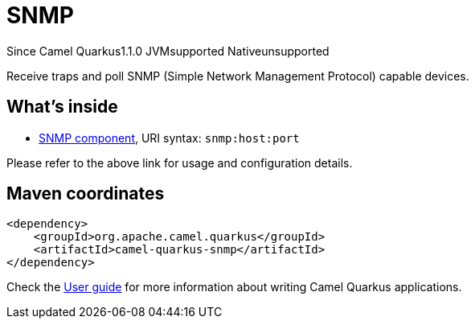 // Do not edit directly!
// This file was generated by camel-quarkus-maven-plugin:update-extension-doc-page

[[snmp]]
= SNMP
:page-aliases: extensions/snmp.adoc
:cq-since: 1.1.0
:cq-artifact-id: camel-quarkus-snmp
:cq-native-supported: false
:cq-status: Preview
:cq-description: Receive traps and poll SNMP (Simple Network Management Protocol) capable devices.

[.badges]
[.badge-key]##Since Camel Quarkus##[.badge-version]##1.1.0## [.badge-key]##JVM##[.badge-supported]##supported## [.badge-key]##Native##[.badge-unsupported]##unsupported##

Receive traps and poll SNMP (Simple Network Management Protocol) capable devices.

== What's inside

* https://camel.apache.org/components/latest/snmp-component.html[SNMP component], URI syntax: `snmp:host:port`

Please refer to the above link for usage and configuration details.

== Maven coordinates

[source,xml]
----
<dependency>
    <groupId>org.apache.camel.quarkus</groupId>
    <artifactId>camel-quarkus-snmp</artifactId>
</dependency>
----

Check the xref:user-guide/index.adoc[User guide] for more information about writing Camel Quarkus applications.
